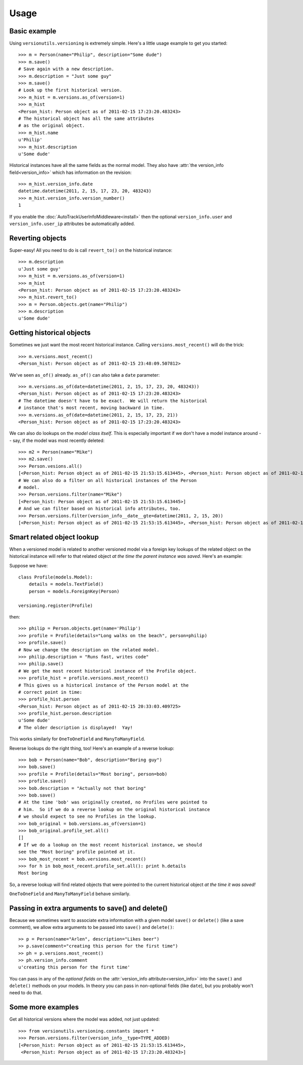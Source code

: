 =====
Usage
=====

Basic example
-------------

Using ``versionutils.versioning`` is extremely simple.  Here's a little usage example to get you started::

    >>> m = Person(name="Philip", description="Some dude")
    >>> m.save()
    # Save again with a new description.
    >>> m.description = "Just some guy"
    >>> m.save()
    # Look up the first historical version.
    >>> m_hist = m.versions.as_of(version=1)
    >>> m_hist
    <Person_hist: Person object as of 2011-02-15 17:23:20.483243>
    # The historical object has all the same attributes
    # as the original object.
    >>> m_hist.name
    u'Philip'
    >>> m_hist.description
    u'Some dude'

Historical instances have all the same fields as the normal model.  They
also have :attr:`the version_info field<version_info>` which has information on the
revision::

    >>> m_hist.version_info.date
    datetime.datetime(2011, 2, 15, 17, 23, 20, 483243)
    >>> m_hist.version_info.version_number()
    1

If you enable the :doc:`AutoTrackUserInfoMiddleware<install>` then the optional
``version_info.user`` and ``version_info.user_ip`` attributes be
automatically added.

Reverting objects
-----------------

Super-easy!  All you need to do is call ``revert_to()`` on the historical
instance::

    >>> m.description
    u'Just some guy'
    >>> m_hist = m.versions.as_of(version=1)
    >>> m_hist
    <Person_hist: Person object as of 2011-02-15 17:23:20.483243>
    >>> m_hist.revert_to()
    >>> m = Person.objects.get(name="Philip")
    >>> m.description
    u'Some dude'

Getting historical objects
--------------------------

Sometimes we just want the most recent historical instance.  Calling
``versions.most_recent()`` will do the trick::

    >>> m.versions.most_recent()
    <Person_hist: Person object as of 2011-02-15 23:48:09.507812>

We've seen ``as_of()`` already.  ``as_of()`` can also take a ``date``
parameter::

    >>> m.versions.as_of(date=datetime(2011, 2, 15, 17, 23, 20, 483243))
    <Person_hist: Person object as of 2011-02-15 17:23:20.483243>
    # The datetime doesn't have to be exact.  We will return the historical
    # instance that's most recent, moving backward in time.
    >>> m.versions.as_of(date=datetime(2011, 2, 15, 17, 23, 21))
    <Person_hist: Person object as of 2011-02-15 17:23:20.483243>

We can also do lookups on the *model class itself*.  This is especially
important if we don't have a model instance around -- say, if the model was
most recently deleted::

    >>> m2 = Person(name="Mike")
    >>> m2.save()
    >>> Person.vesions.all()
    [<Person_hist: Person object as of 2011-02-15 21:53:15.613445>, <Person_hist: Person object as of 2011-02-15 20:33:03.409725>, <Person_hist: Person object as of 2011-02-15 18:07:40.645975>, <Person_hist: Person object as of 2011-02-15 17:23:40.416443>, <Person_hist: Person object as of 2011-02-15 17:23:20.483243>]
    # We can also do a filter on all historical instances of the Person
    # model.
    >>> Person.versions.filter(name="Mike")
    [<Person_hist: Person object as of 2011-02-15 21:53:15.613445>]
    # And we can filter based on historical info attributes, too.
    >>> Person.versions.filter(version_info__date__gte=datetime(2011, 2, 15, 20))
    [<Person_hist: Person object as of 2011-02-15 21:53:15.613445>, <Person_hist: Person object as of 2011-02-15 20:33:03.409725>]

Smart related object lookup
---------------------------

When a versioned model is related to another versioned model via a foreign
key lookups of the related object on the historical instance will refer
to that related object *at the time the parent instance was saved*.  Here's an
example:

Suppose we have::

    class Profile(models.Model):
        details = models.TextField()
        person = models.ForeignKey(Person)
    
    versioning.register(Profile)

then::

    >>> philip = Person.objects.get(name='Philip')
    >>> profile = Profile(details="Long walks on the beach", person=philip)
    >>> profile.save()
    # Now we change the description on the related model.
    >>> philip.description = "Runs fast, writes code"
    >>> philip.save()
    # We get the most recent historical instance of the Profile object.
    >>> profile_hist = profile.versions.most_recent()
    # This gives us a historical instance of the Person model at the
    # correct point in time:
    >>> profile_hist.person
    <Person_hist: Person object as of 2011-02-15 20:33:03.409725>
    >>> profile_hist.person.description
    u'Some dude'
    # The older description is displayed!  Yay!

This works similarly for ``OneToOneField`` and ``ManyToManyField``.

Reverse lookups do the right thing, too!  Here's an example of a reverse
lookup::

    >>> bob = Person(name="Bob", description="Boring guy")
    >>> bob.save()
    >>> profile = Profile(details="Most boring", person=bob)
    >>> profile.save()
    >>> bob.description = "Actually not that boring"
    >>> bob.save()
    # At the time 'bob' was originally created, no Profiles were pointed to
    # him.  So if we do a reverse lookup on the original historical instance
    # we should expect to see no Profiles in the lookup.
    >>> bob_original = bob.versions.as_of(version=1)
    >>> bob_original.profile_set.all()
    []
    # If we do a lookup on the most recent historical instance, we should
    see the "Most boring" profile pointed at it.
    >>> bob_most_recent = bob.versions.most_recent()
    >>> for h in bob_most_recent.profile_set.all(): print h.details
    Most boring

So, a reverse lookup will find related objects that were pointed to the
current historical object *at the time it was saved!*

``OneToOneField`` and ``ManyToManyField`` behave similarly.

Passing in extra arguments to save() and delete()
-------------------------------------------------
Because we sometimes want to associate extra information with a given
model ``save()`` or ``delete()`` (like a save comment), we allow extra arguments
to be passed into ``save()`` and ``delete()``::

    >> p = Person(name="Arlen", description="Likes beer")
    >> p.save(comment="creating this person for the first time")
    >> ph = p.versions.most_recent()
    >> ph.version_info.comment
    u'creating this person for the first time'

You can pass in any of the *optional fields* on the :attr:`version_info
attribute<version_info>` into the ``save()`` and ``delete()`` methods on your
models.  In theory you can pass in non-optional fields (like ``date``),
but you probably won't need to do that.

Some more examples
------------------

Get all historical versions where the model was added, not just
updated::

    >>> from versionutils.versioning.constants import *
    >>> Person.versions.filter(version_info__type=TYPE_ADDED)
    [<Person_hist: Person object as of 2011-02-15 21:53:15.613445>,
     <Person_hist: Person object as of 2011-02-15 17:23:20.483243>]
